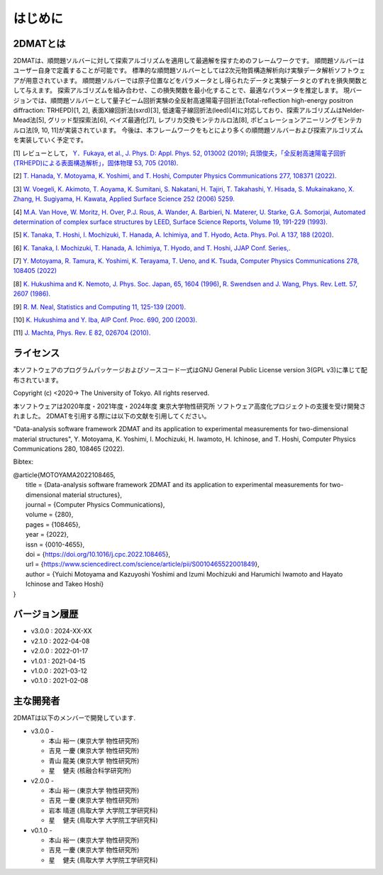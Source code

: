 はじめに
=====================

2DMATとは
----------------------

2DMATは、順問題ソルバーに対して探索アルゴリズムを適用して最適解を探すためのフレームワークです。
順問題ソルバーはユーザー自身で定義することが可能です。
標準的な順問題ソルバーとしては2次元物質構造解析向け実験データ解析ソフトウェアが用意されています。
順問題ソルバーでは原子位置などをパラメータとし得られたデータと実験データとのずれを損失関数として与えます。
探索アルゴリズムを組み合わせ、この損失関数を最小化することで、最適なパラメータを推定します。
現バージョンでは、順問題ソルバーとして量子ビーム回折実験の全反射高速陽電子回折法(Total-reflection high-energy positron diffraction: TRHEPD)[1, 2], 表面X線回折法(sxrd)[3], 低速電子線回折法(leed)[4]に対応しており、探索アルゴリズムはNelder-Mead法[5], グリッド型探索法[6], ベイズ最適化[7], レプリカ交換モンテカルロ法[8], ポピュレーションアニーリングモンテカルロ法[9, 10, 11]が実装されています。
今後は、本フレームワークをもとにより多くの順問題ソルバーおよび探索アルゴリズムを実装していく予定です。

[1] レビューとして， `Y．Fukaya, et al., J. Phys. D: Appl. Phys. 52, 013002 (2019) <https://iopscience.iop.org/article/10.1088/1361-6463/aadf14>`_;
`兵頭俊夫，「全反射高速陽電子回折　(TRHEPD)による表面構造解析」，固体物理 53, 705 (2018) <https://www.agne.co.jp/kotaibutsuri/kota1053.htm>`_.

[2] `T. Hanada, Y. Motoyama, K. Yoshimi, and T. Hoshi, Computer Physics Communications 277, 108371 (2022). <https://doi.org/10.1016/j.cpc.2022.108371>`_

[3] `W. Voegeli, K. Akimoto, T. Aoyama, K. Sumitani, S. Nakatani, H. Tajiri, T. Takahashi, Y. Hisada, S. Mukainakano, X. Zhang, H. Sugiyama, H. Kawata, Applied Surface Science 252 (2006) 5259. <https://doi.org/10.1016/j.apsusc.2005.12.019>`_

[4] `M.A. Van Hove, W. Moritz, H. Over, P.J. Rous, A. Wander, A. Barbieri, N. Materer, U. Starke, G.A. Somorjai, Automated determination of complex surface structures by LEED, Surface Science Reports, Volume 19, 191-229 (1993). <https://doi.org/10.1016/0167-5729(93)90011-D>`_

[5] `K. Tanaka, T. Hoshi, I. Mochizuki, T. Hanada, A. Ichimiya, and T. Hyodo, Acta. Phys. Pol. A 137, 188 (2020) <http://przyrbwn.icm.edu.pl/APP/PDF/137/app137z2p25.pdf>`_.

[6] `K. Tanaka, I. Mochizuki, T. Hanada, A. Ichimiya, T. Hyodo, and T. Hoshi, JJAP Conf. Series, <https://doi.org/10.56646/jjapcp.9.0_011301>`_.

[7] `Y. Motoyama, R. Tamura, K. Yoshimi, K. Terayama, T. Ueno, and K. Tsuda,  Computer Physics Communications 278, 108405 (2022) <http://dx.doi.org/10.1016/j.cpc.2022.108405>`_

[8] `K. Hukushima and K. Nemoto, J. Phys. Soc. Japan, 65, 1604 (1996) <https://journals.jps.jp/doi/10.1143/JPSJ.65.1604>`_,  `R. Swendsen and J. Wang, Phys. Rev. Lett. 57, 2607 (1986) <https://journals.aps.org/prl/abstract/10.1103/PhysRevLett.57.2607>`_.

[9] `R. M. Neal, Statistics and Computing 11, 125-139 (2001). <https://link.springer.com/article/10.1023/A:1008923215028>`_

[10] `K. Hukushima and Y. Iba, AIP Conf. Proc. 690, 200 (2003). <https://aip.scitation.org/doi/abs/10.1063/1.1632130>`_

[11] `J. Machta, Phys. Rev. E 82, 026704 (2010). <https://journals.aps.org/pre/abstract/10.1103/PhysRevE.82.026704>`_

ライセンス
----------------------
| 本ソフトウェアのプログラムパッケージおよびソースコード一式はGNU
  General Public License version 3(GPL v3)に準じて配布されています。

Copyright (c) <2020-> The University of Tokyo. All rights reserved.

本ソフトウェアは2020年度・2021年度・2024年度 東京大学物性研究所 ソフトウェア高度化プロジェクトの支援を受け開発されました。
2DMATを引用する際には以下の文献を引用してください。

"Data-analysis software framework 2DMAT and its application to experimental measurements for two-dimensional material structures", Y. Motoyama, K. Yoshimi, I. Mochizuki, H. Iwamoto, H. Ichinose, and T. Hoshi, Computer Physics Communications 280, 108465 (2022).

Bibtex:

|  @article{MOTOYAMA2022108465,
|    title = {Data-analysis software framework 2DMAT and its application to experimental measurements for two-dimensional material structures},
|    journal = {Computer Physics Communications},
|    volume = {280},
|    pages = {108465},
|    year = {2022},
|    issn = {0010-4655},
|    doi = {https://doi.org/10.1016/j.cpc.2022.108465},
|    url = {https://www.sciencedirect.com/science/article/pii/S0010465522001849},
|    author = {Yuichi Motoyama and Kazuyoshi Yoshimi and Izumi Mochizuki and Harumichi Iwamoto and Hayato Ichinose and Takeo Hoshi}
|  }



バージョン履歴
----------------------

- v3.0.0 : 2024-XX-XX
- v2.1.0 : 2022-04-08
- v2.0.0 : 2022-01-17
- v1.0.1 : 2021-04-15
- v1.0.0 : 2021-03-12
- v0.1.0 : 2021-02-08

主な開発者
----------------------
2DMATは以下のメンバーで開発しています.

- v3.0.0 -

  - 本山 裕一 (東京大学 物性研究所)
  - 吉見 一慶 (東京大学 物性研究所)
  - 青山 龍美 (東京大学 物性研究所)
  - 星　 健夫 (核融合科学研究所)

- v2.0.0 -

  - 本山 裕一 (東京大学 物性研究所)
  - 吉見 一慶 (東京大学 物性研究所)
  - 岩本 晴道 (鳥取大学 大学院工学研究科)
  - 星　 健夫 (鳥取大学 大学院工学研究科)

- v0.1.0 -

  - 本山 裕一 (東京大学 物性研究所)
  - 吉見 一慶 (東京大学 物性研究所)
  - 星　 健夫 (鳥取大学 大学院工学研究科)
